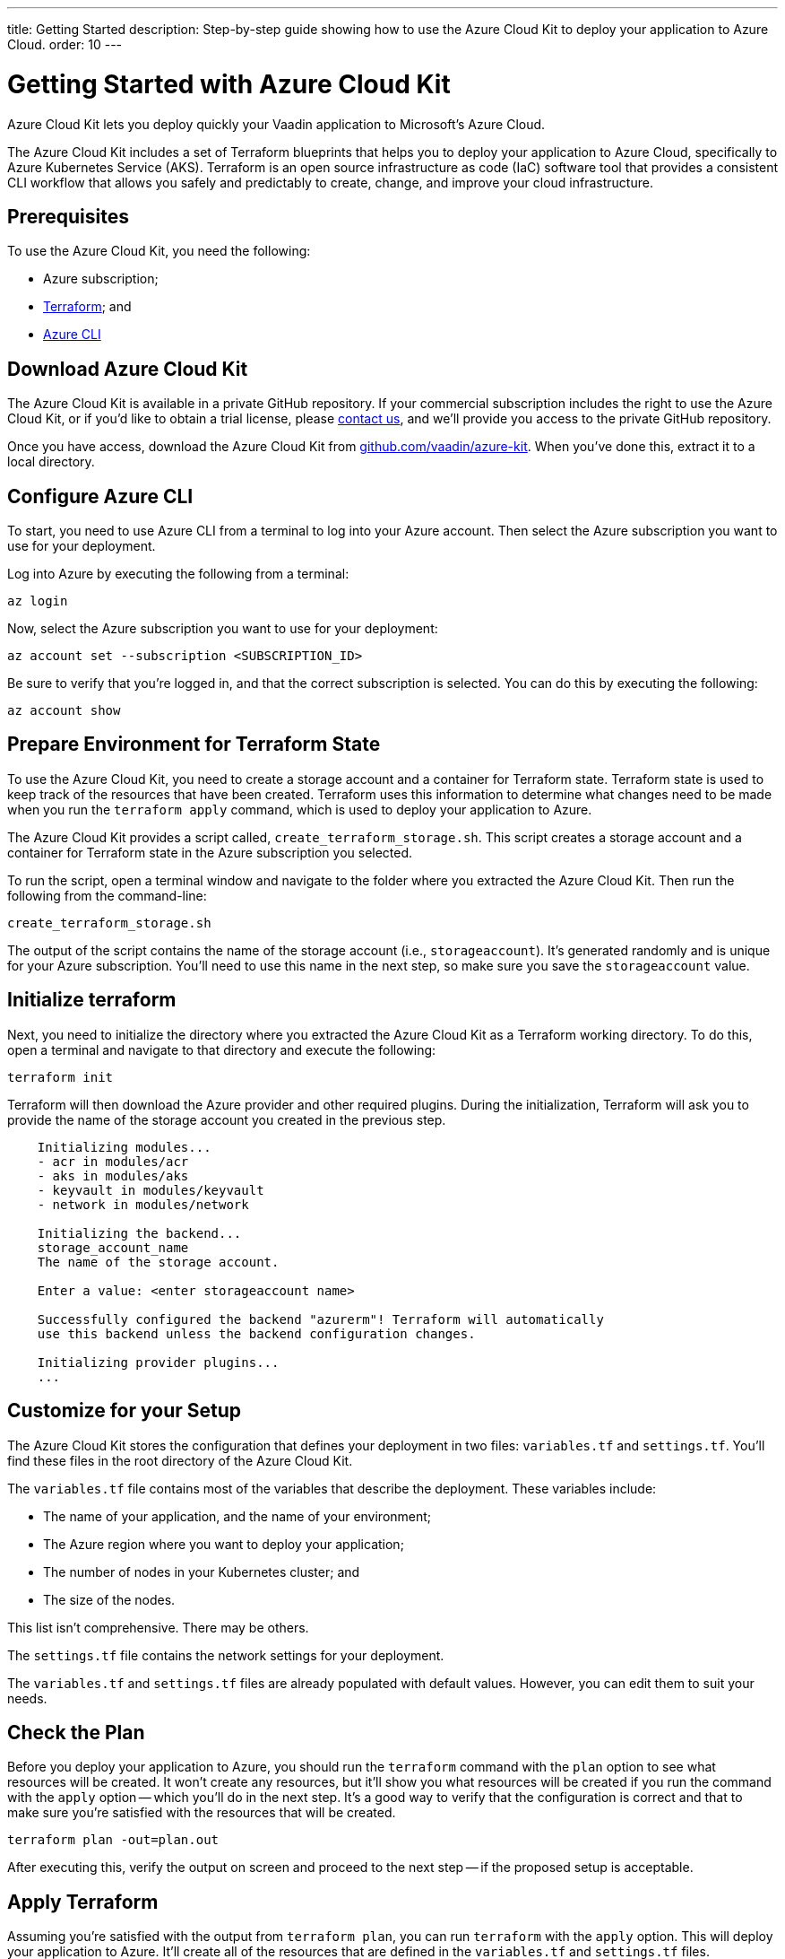 ---
title: Getting Started
description: Step-by-step guide showing how to use the Azure Cloud Kit to deploy your application to Azure Cloud.
order: 10
---


= Getting Started with Azure Cloud Kit

Azure Cloud Kit lets you deploy quickly your Vaadin application to Microsoft's Azure Cloud.

The Azure Cloud Kit includes a set of Terraform blueprints that helps you to deploy your application to Azure Cloud, specifically to Azure Kubernetes Service (AKS). Terraform is an open source infrastructure as code (IaC) software tool that provides a consistent CLI workflow that allows you safely and predictably to create, change, and improve your cloud infrastructure.


== Prerequisites

To use the Azure Cloud Kit, you need the following:

- Azure subscription;
- https://www.terraform.io/downloads[Terraform]; and
- https://learn.microsoft.com/en-us/cli/azure/install-azure-cli[Azure CLI]


== Download Azure Cloud Kit

pass:[<!-- vale Vale.Terms = NO -->]
pass:[<!-- vale Vaadin.We = NO -->]

The Azure Cloud Kit is available in a private GitHub repository. If your commercial subscription includes the right to use the Azure Cloud Kit, or if you'd like to obtain a trial license, please https://pages.vaadin.com/contact[contact us], and we'll provide you access to the private GitHub repository. 

Once you have access, download the Azure Cloud Kit from https://github.com/vaadin/azure-kit[github.com/vaadin/azure-kit]. When you've done this, extract it to a local directory.

pass:[<!-- vale Vale.Terms = YES -->]
pass:[<!-- vale Vaadin.We = YES -->]


== Configure Azure CLI

To start, you need to use Azure CLI from a terminal to log into your Azure account. Then select the Azure subscription you want to use for your deployment.

Log into Azure by executing the following from a terminal:

[source,terminal]
az login

Now, select the Azure subscription you want to use for your deployment:

[source,terminal]
az account set --subscription <SUBSCRIPTION_ID>

Be sure to verify that you're logged in, and that the correct subscription is selected. You can do this by executing the following:

[source,terminal]
az account show


== Prepare Environment for Terraform State

To use the Azure Cloud Kit, you need to create a storage account and a container for Terraform state. Terraform state is used to keep track of the resources that have been created. Terraform uses this information to determine what changes need to be made when you run the `terraform apply` command, which is used to deploy your application to Azure.

The Azure Cloud Kit provides a script called, `create_terraform_storage.sh`. This script creates a storage account and a container for Terraform state in the Azure subscription you selected.

To run the script, open a terminal window and navigate to the folder where you extracted the Azure Cloud Kit. Then run the following from the command-line:

[source,terminal]
create_terraform_storage.sh

The output of the script contains the name of the storage account (i.e., `storageaccount`). It's generated randomly and is unique for your Azure subscription. You'll need to use this name in the next step, so make sure you save the `storageaccount` value.


== Initialize terraform

Next, you need to initialize the directory where you extracted the Azure Cloud Kit as a Terraform working directory. To do this, open a terminal and navigate to that directory and execute the following:

[source,terminal]
terraform init

Terraform will then download the Azure provider and other required plugins. During the initialization, Terraform will ask you to provide the name of the storage account you created in the previous step.

[source,terminal]
----
    Initializing modules...
    - acr in modules/acr
    - aks in modules/aks
    - keyvault in modules/keyvault
    - network in modules/network

    Initializing the backend...
    storage_account_name
    The name of the storage account.

    Enter a value: <enter storageaccount name>

    Successfully configured the backend "azurerm"! Terraform will automatically
    use this backend unless the backend configuration changes.

    Initializing provider plugins...
    ...
----


== Customize for your Setup

The Azure Cloud Kit stores the configuration that defines your deployment in two files: [filename]`variables.tf` and [filename]`settings.tf`. You'll find these files in the root directory of the Azure Cloud Kit.

The [filename]`variables.tf` file contains most of the variables that describe the deployment. These variables include:

- The name of your application, and the name of your environment;
- The Azure region where you want to deploy your application;
- The number of nodes in your Kubernetes cluster; and
- The size of the nodes.

This list isn't comprehensive. There may be others.

The [filename]`settings.tf` file contains the network settings for your deployment.

The [filename]`variables.tf` and [filename]`settings.tf` files are already populated with default values. However, you can edit them to suit your needs.


== Check the Plan

Before you deploy your application to Azure, you should run the `terraform` command with the `plan` option to see what resources will be created. It won't create any resources, but it'll show you what resources will be created if you run the command with the `apply` option -- which you'll do in the next step. It's a good way to verify that the configuration is correct and that to make sure you're satisfied with the resources that will be created.

[source,terminal]
terraform plan -out=plan.out

After executing this, verify the output on screen and proceed to the next step -- if the proposed setup is acceptable.


== Apply Terraform

Assuming you're satisfied with the output from `terraform plan`, you can run `terraform` with the `apply` option. This will deploy your application to Azure. It'll create all of the resources that are defined in the [filename]`variables.tf` and [filename]`settings.tf` files.

[source,terminal]
----
$ terraform apply "plan.out"
azurerm_resource_group.resource_group: Creating...
...
Apply complete! Resources: 8 added, 0 changed, 0 destroyed.
----

You would execute only what's shown here on the first line, after the dollar-sign prompt. The rest shown are sample results. Your results may differ.


== Connect to Kubernetes Cluster

To connect to the Kubernetes cluster that was created by the Azure Cloud Kit, use the `kubectl` command with the `kubeconfig` file. This configuration file was auto-generated when you ran `terraform apply` in the previous step.

To connect specifically to the Kubernetes cluster, execute the following from the command-line:

[source,terminal]
----
$ export KUBECONFIG="./kubeconfig"
$ kubectl get nodes
NAME                               STATUS   ROLES   AGE     VERSION
aks-nodepool-31060480-vmss000000   Ready    agent   3m      v1.23.12
aks-nodepool-31060480-vmss000001   Ready    agent   3m      v1.23.12
----

In order to get the ingress IP address, you would execute the following from the command-line:

[source,terminal]
----
$ kubectl -n kube-system get service ingress-nginx-controller
NAME                                 TYPE           CLUSTER-IP      EXTERNAL-IP    PORT(S)                      AGE
ingress-nginx-controller             LoadBalancer   10.240.97.40    a.b.c.d        80:30799/TCP,443:31928/TCP   106m
----


== Cleanup Terraform Deployed Items

If you want to remove all of the resources that were created by the Azure Cloud Kit, you can run the following from the command-line:

[source,terminal]
terraform destroy

Additionally, you'll need manually to remove from the Azure portal the storage account (i.e., `storageaccount`), and the resource group called, `Terraform-ResourceGroup`. It was created by the shell script above.

[discussion-id]`3EFFB1E4-FEF7-4836-90A4-30B9B6CB455E`
